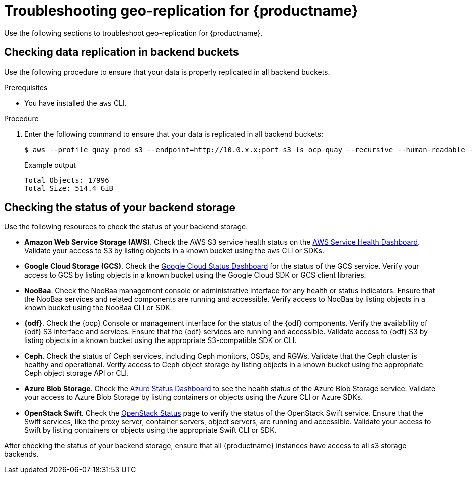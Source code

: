 :_content-type: PROCEDURE
[id="geo-repl-troubleshooting-issues"]
= Troubleshooting geo-replication for {productname}

Use the following sections to troubleshoot geo-replication for {productname}. 

////
[id="check-geo-repl-config"]
== Checking the geo-replication configuration

Use the following procedure to check your geo-replication configuration in your {productname} `config.yaml` file. 

[IMPORTANT]
====
The same configuration must be used across all regions.
====

.Procedure

. Check your geo-replication configuration.

.. If you are using the {productname} Operator, enter the following command:
+
[source,terminal]
----
$ oc exec -it quay-pod -- cat /conf/stack/config.yaml
----

.. If you are using a standalone deployment of {productname}, enter the following command:
+
[source,terminal]
----
$ podman exec -it quay-container cat /conf/stack/config.yaml
----
////

[id="check-data-replication"]
== Checking data replication in backend buckets 

Use the following procedure to ensure that your data is properly replicated in all backend buckets.

.Prerequisites 

* You have installed the `aws` CLI. 

.Procedure

. Enter the following command to ensure that your data is replicated in all backend buckets:
+
[source,terminal]
----
$ aws --profile quay_prod_s3 --endpoint=http://10.0.x.x:port s3 ls ocp-quay --recursive --human-readable --summarize
----
+
.Example output
+
[source,terminal]
----
Total Objects: 17996
Total Size: 514.4 GiB
----

[id="check-backend-storage-running"]
== Checking the status of your backend storage

Use the following resources to check the status of your backend storage. 

* *Amazon Web Service Storage (AWS)*. Check the AWS S3 service health status on the link:https://health.aws.amazon.com/health/status[AWS Service Health Dashboard]. Validate your access to S3 by listing objects in a known bucket using the `aws` CLI or SDKs. 

* *Google Cloud Storage (GCS)*. Check the link:https://status.cloud.google.com/[Google Cloud Status Dashboard] for the status of the GCS service. Verify your access to GCS by listing objects in a known bucket using the Google Cloud SDK or GCS client libraries. 

* *NooBaa*. Check the NooBaa management console or administrative interface for any health or status indicators. Ensure that the NooBaa services and related components are running and accessible. Verify access to NooBaa by listing objects in a known bucket using the NooBaa CLI or SDK.

* **{odf}**. Check the {ocp} Console or management interface for the status of the {odf} components. Verify the availability of {odf} S3 interface and services. Ensure that the {odf} services are running and accessible. Validate access to {odf} S3 by listing objects in a known bucket using the appropriate S3-compatible SDK or CLI.

* **Ceph**. Check the status of Ceph services, including Ceph monitors, OSDs, and RGWs. Validate that the Ceph cluster is healthy and operational. Verify access to Ceph object storage by listing objects in a known bucket using the appropriate Ceph object storage API or CLI.

* **Azure Blob Storage**. Check the link:https://azure.status.microsoft/en-us/status[Azure Status Dashboard] to see the health status of the Azure Blob Storage service. Validate your access to Azure Blob Storage by listing containers or objects using the Azure CLI or Azure SDKs. 

* **OpenStack Swift**. Check the link:https://www.ibm.com/docs/ro/cmwo/4.3.0.0?topic=services-checking-status[OpenStack Status] page to verify the status of the OpenStack Swift service. Ensure that the Swift services, like the proxy server, container servers, object servers, are running and accessible. Validate your access to Swift by listing containers or objects using the appropriate Swift CLI or SDK.

After checking the status of your backend storage, ensure that all {productname} instances have access to all s3 storage backends. 